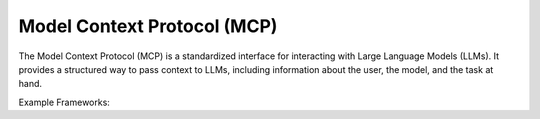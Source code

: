 Model Context Protocol (MCP)
=============================

The Model Context Protocol (MCP) is a standardized interface for interacting with
Large Language Models (LLMs). It provides a structured way to pass context to LLMs,
including information about the user, the model, and the task at hand.

Example Frameworks:

